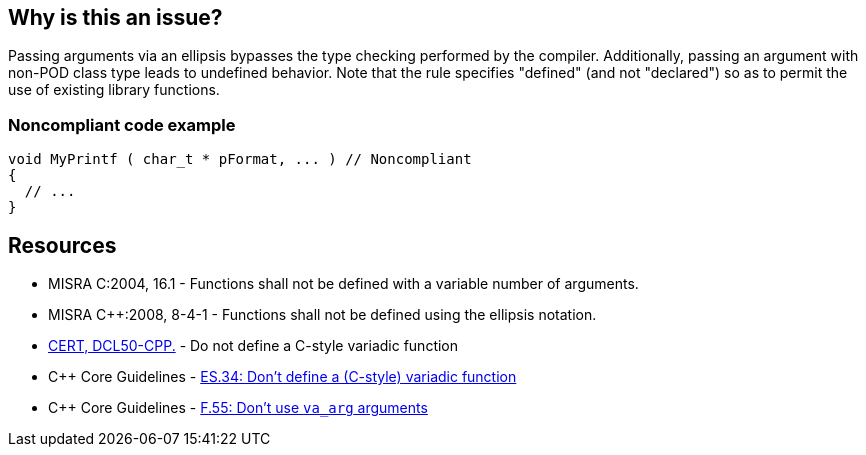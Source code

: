 == Why is this an issue?

Passing arguments via an ellipsis bypasses the type checking performed by the compiler. Additionally, passing an argument with non-POD class type leads to undefined behavior. Note that the rule specifies "defined" (and not "declared") so as to permit the use of existing library functions.


=== Noncompliant code example

[source,cpp]
----
void MyPrintf ( char_t * pFormat, ... )	// Noncompliant
{
  // ...
}
----


== Resources

* MISRA C:2004, 16.1 - Functions shall not be defined with a variable number of arguments.
* MISRA {cpp}:2008, 8-4-1 - Functions shall not be defined using the ellipsis notation.
* https://wiki.sei.cmu.edu/confluence/x/5ns-BQ[CERT, DCL50-CPP.] - Do not define a C-style variadic function
* {cpp} Core Guidelines - https://github.com/isocpp/CppCoreGuidelines/blob/e49158a/CppCoreGuidelines.md#-es34-dont-define-a-c-style-variadic-function[ES.34: Don't define a (C-style) variadic function]
* {cpp} Core Guidelines - https://github.com/isocpp/CppCoreGuidelines/blob/e49158a/CppCoreGuidelines.md#f55-dont-use-va_arg-arguments[F.55: Don't use `va_arg` arguments]
